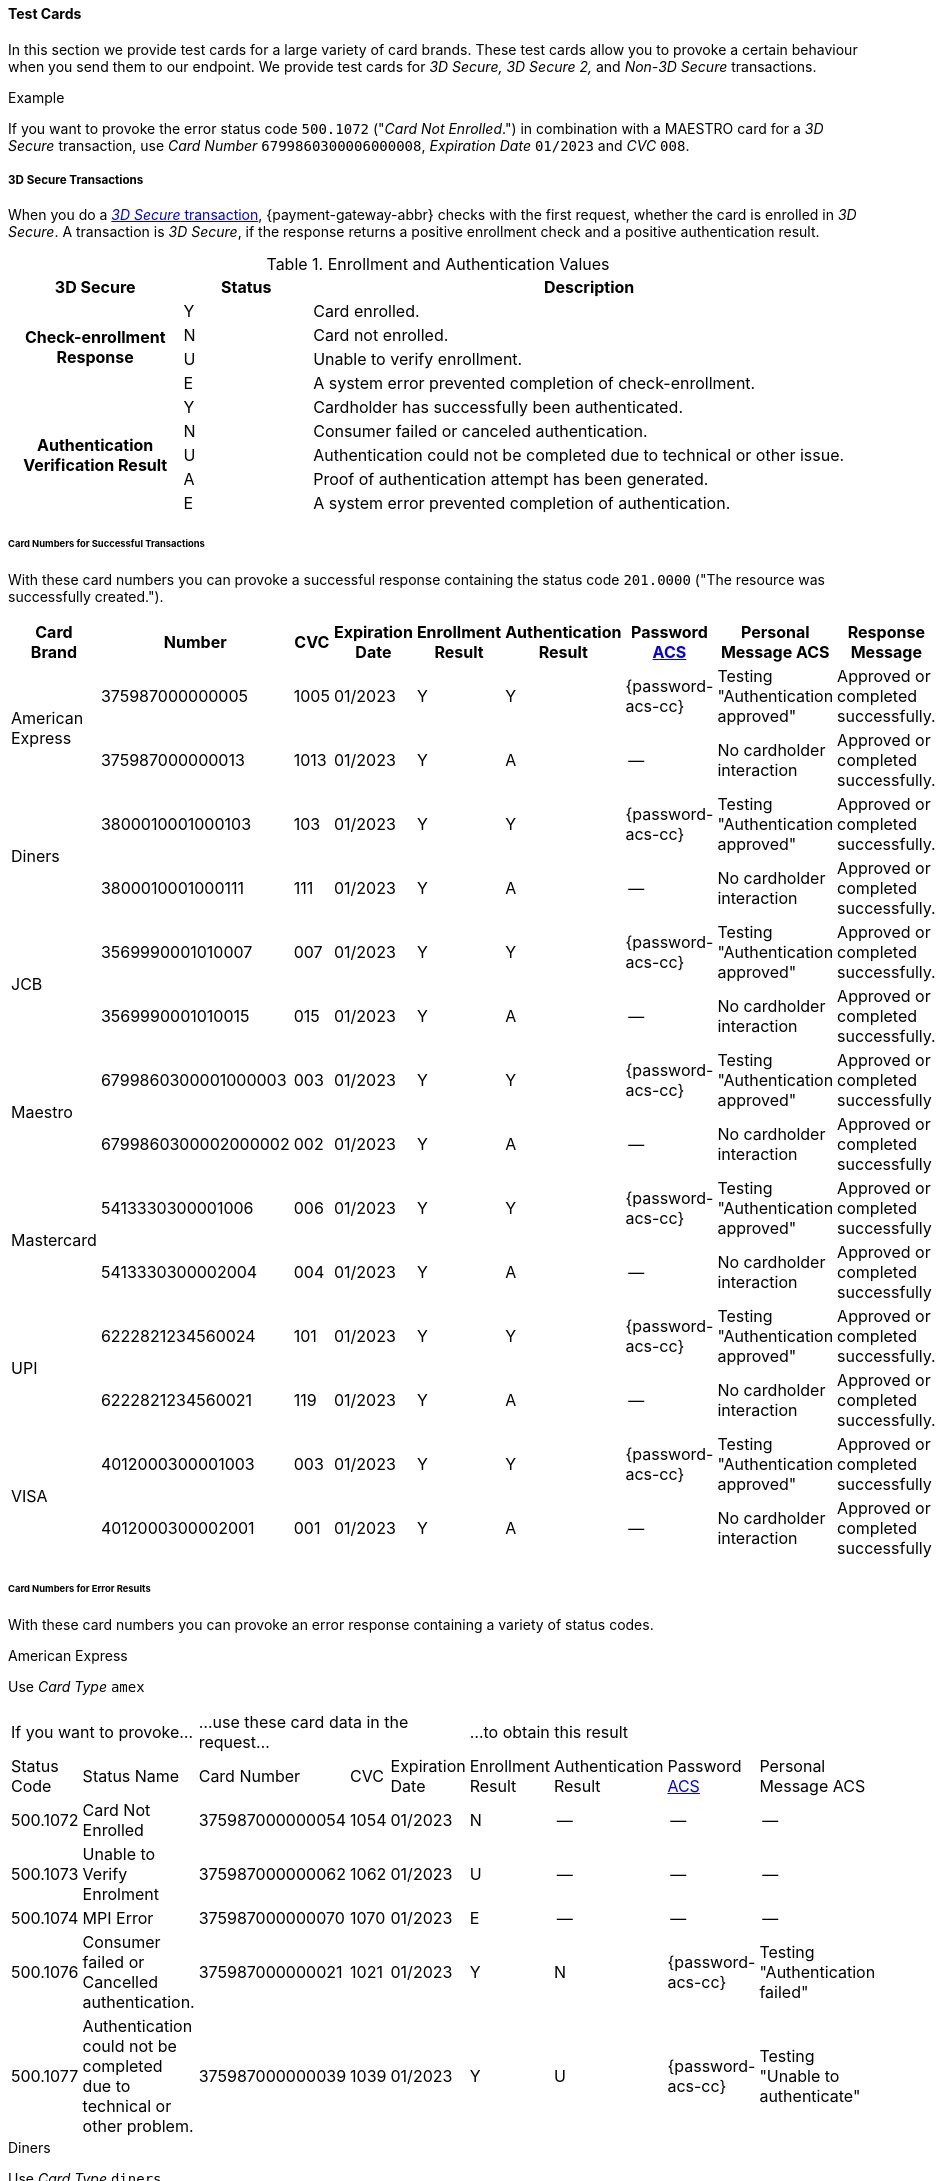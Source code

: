 :cc-exp-year: 2023
:cc-exp-month: 01

[#API_CC_TestCards]
==== Test Cards

In this section we provide test cards for a large variety of card brands. These
test cards allow you to provoke a certain behaviour when you send them to our
endpoint. We provide test cards for _3D Secure,_ _3D Secure 2,_ and _Non-3D Secure_ transactions.

.Example
If you want to provoke the error status code ``500.1072`` ("_Card Not Enrolled_.")
in combination with a MAESTRO card for a _3D Secure_ transaction, use
_Card Number_ ``6799860300006000008``, _Expiration Date_ ``01/2023`` and _CVC_ ``008``.

[#API_CC_TestCards_3D]
===== 3D Secure Transactions

When you do a <<CreditCard_PaymentFeatures_3DSecure, _3D Secure_ transaction>>,
{payment-gateway-abbr} checks with the first request, whether the card is enrolled in _3D Secure_.
A transaction is _3D Secure_, if the response returns a positive enrollment
check and a positive authentication result.

.Enrollment and Authentication Values

[cols="20,15,65"]
|===
| 3D Secure h| Status h| Description

.4+h|Check-enrollment Response
|Y
|Card enrolled.

|N
|Card not enrolled.

|U
|Unable to verify enrollment.

|E
|A system error prevented completion of check-enrollment.

.5+h|Authentication Verification Result
|Y
|Cardholder has successfully been authenticated.

|N
|Consumer failed or canceled authentication.

|U
|Authentication could not be completed due to technical or other issue.

|A
|Proof of authentication attempt has been generated.

|E
|A system error prevented completion of authentication.
|===

[#API_CC_TestCards_3D_Success]
[discrete]
====== Card Numbers for Successful Transactions

With these card numbers you can provoke a successful response containing the
status code ``201.0000`` ("The resource was successfully created.").


[cols="12,10,5,8,10,10,10,15,20"]
|===
h| Card Brand h| Number h| CVC h| Expiration Date h| Enrollment Result h| Authentication Result
h| Password <<CreditCard_PaymentFeatures_3DSecure_CustomerACS, ACS>>
h| Personal Message ACS h| Response Message

.2+| American Express | 375987000000005 | 1005 | {cc-exp-month}/{cc-exp-year} | Y | Y | {password-acs-cc}| Testing "Authentication approved" | Approved or completed successfully.
| 375987000000013 | 1013 | {cc-exp-month}/{cc-exp-year}| Y | A |--  | No cardholder interaction | Approved or completed successfully.
.2+| Diners | 3800010001000103 | 103 | {cc-exp-month}/{cc-exp-year}| Y | Y | {password-acs-cc}| Testing "Authentication approved" | Approved or completed successfully.
| 3800010001000111 | 111 | {cc-exp-month}/{cc-exp-year}| Y | A | -- | No cardholder interaction | Approved or completed successfully.
.2+| JCB | 3569990001010007 | 007 | {cc-exp-month}/{cc-exp-year}| Y | Y |{password-acs-cc}  | Testing "Authentication approved" | Approved or completed successfully.
| 3569990001010015 | 015 | {cc-exp-month}/{cc-exp-year}| Y | A | -- | No cardholder interaction | Approved or completed successfully.
.2+| Maestro | 6799860300001000003 | 003 | {cc-exp-month}/{cc-exp-year}| Y | Y | {password-acs-cc} | Testing "Authentication approved" | Approved or completed successfully
| 6799860300002000002 | 002 | {cc-exp-month}/{cc-exp-year}| Y | A | -- | No cardholder interaction | Approved or completed successfully
.2+| Mastercard | 5413330300001006 | 006 | {cc-exp-month}/{cc-exp-year}| Y | Y | {password-acs-cc} | Testing "Authentication approved" | Approved or completed successfully
| 5413330300002004 | 004 | {cc-exp-month}/{cc-exp-year}| Y | A | -- | No cardholder interaction | Approved or completed successfully
.2+| UPI | 6222821234560024 | 101 | {cc-exp-month}/{cc-exp-year}| Y | Y | {password-acs-cc} | Testing "Authentication approved" | Approved or completed successfully.
| 6222821234560021 | 119 | {cc-exp-month}/{cc-exp-year}| Y | A | -- | No cardholder interaction | Approved or completed successfully.
.2+| VISA | 4012000300001003 | 003 | {cc-exp-month}/{cc-exp-year}| Y | Y | {password-acs-cc} | Testing "Authentication approved" | Approved or completed successfully
| 4012000300002001 | 001 | {cc-exp-month}/{cc-exp-year}| Y | A | -- | No cardholder interaction | Approved or completed successfully
|===

[#API_CC_TestCards_3D_Error]
[discrete]
====== Card Numbers for Error Results

With these card numbers you can provoke an error response containing a variety of
status codes.

[#API_CC_TestCards_3D_Error_AMEX]
.American Express

Use _Card Type_ ``amex``

[cols="10,5,10,5,5,10,10,10,10"]
|===
2+| If you want to provoke... 3+a| ...use these card data in the request... 4+|...to obtain this result
| Status Code | Status Name | Card Number | CVC | Expiration Date | Enrollment Result | Authentication Result
| Password <<CreditCard_PaymentFeatures_3DSecure_CustomerACS, ACS>> | Personal Message ACS
| 500.1072 | Card Not Enrolled | 375987000000054 | 1054 | {cc-exp-month}/{cc-exp-year} | N | -- | -- | --
| 500.1073 | Unable to Verify Enrolment | 375987000000062 | 1062 | {cc-exp-month}/{cc-exp-year} |U | -- | -- | --
| 500.1074 | MPI Error | 375987000000070 | 1070 | {cc-exp-month}/{cc-exp-year} | E | -- | -- | --
| 500.1076 | Consumer failed or Cancelled authentication. | 375987000000021 | 1021 | {cc-exp-month}/{cc-exp-year} | Y | N | {password-acs-cc}| Testing "Authentication failed"
| 500.1077 | Authentication could not be completed due to technical or other problem. | 375987000000039 | 1039 | {cc-exp-month}/{cc-exp-year} | Y | U | {password-acs-cc}| Testing "Unable to authenticate"
|===

[#API_CC_TestCards_3D_Error_Diners]
.Diners

Use _Card Type_ ``diners``

[cols="10,5,10,5,5,10,10,10,10"]
|===
2+| If you want to provoke... 3+a| ...use these card data in the request... 4+|...to obtain this result
| Status Code | Status Name | Card Number | CVC | Expiration Date | Enrollment Result | Authentication Result
| Password <<CreditCard_PaymentFeatures_3DSecure_CustomerACS, ACS>> | Personal Message ACS
| 500.1072 | Card Not Enrolled | 3800010001000152 | 152 | {cc-exp-month}/{cc-exp-year} | N | -- | -- | --
| 500.1073 | Unable to Verify Enrolment | 3800010001000160 | 160 | {cc-exp-month}/{cc-exp-year} | U | -- | -- | --
| 500.1074 | MPI Error | 3800010001000178 | 178 | {cc-exp-month}/{cc-exp-year} | E | -- | -- | --
| 500.1076 | Consumer failed or Cancelled authentication. | 3800010001000129 | 129 | {cc-exp-month}/{cc-exp-year} | Y | N | {password-acs-cc} | Testing "Authentication failed"
| 500.1077 | Authentication could not be completed due to technical or other problem. | 3800010001000137 | 137 | {cc-exp-month}/{cc-exp-year} | Y | U | {password-acs-cc} | Testing "Unable to authenticate"
|===

[#API_CC_TestCards_3D_Error_JCB]
.JCB

Use _Card Type_ ``jcb``

[cols="10,5,10,5,5,10,10,10,10"]
|===
2+| If you want to provoke... 3+a| ...use these card data in the request... 4+|...to obtain this result
| Status Code | Status Name | Card Number | CVC | Expiration Date | Enrollment Result | Authentication Result
| Password <<CreditCard_PaymentFeatures_3DSecure_CustomerACS, ACS>> | Personal Message ACS
| 500.1072 | Card Not Enrolled | 3569990001010056 | 056 | {cc-exp-month}/{cc-exp-year} | N | -- | -- | --
| 500.1073 | Unable to Verify Enrolment | 3569990001010064 | 064 | {cc-exp-month}/{cc-exp-year} | U | -- | -- | --
| 500.1074 | MPI Error | 3569990001010072 | 072 | {cc-exp-month}/{cc-exp-year} | E | -- | -- | --
| 500.1076 | Consumer failed or Cancelled authentication. | 3569990001010023 | 023 | {cc-exp-month}/{cc-exp-year} | Y | N | {password-acs-cc} | Testing "Authentication failed"
| 500.1077 | Authentication could not be completed due to technical or other problem. | 3569990001010031 | 031 | {cc-exp-month}/{cc-exp-year} | Y | U | {password-acs-cc}| Testing "Unable to authenticate"
|===

[#API_CC_TestCards_3D_Error_Maestro]
.Maestro

Use _Card Type_ ``maestro``

[cols="10,5,10,5,5,10,10,10,10"]
|===
2+| If you want to provoke... 3+a| ...use these card data in the request... 4+|...to obtain this result
| Status Code | Status Name | Card Number | CVC | Expiration Date | Enrollment Result | Authentication Result
| Password <<CreditCard_PaymentFeatures_3DSecure_CustomerACS, ACS>> | Personal Message ACS
| 500.1072 | Card Not Enrolled | 6799860300006000008 | 008 | {cc-exp-month}/{cc-exp-year} | N | -- | -- | --
| 500.1073 | Unable to Verify Enrolment | 6799860300007000007 | 007 | {cc-exp-month}/{cc-exp-year} | U | -- | -- | --
| 500.1074 | MPI Error | 6799860300008000006 | 006 | {cc-exp-month}/{cc-exp-year} | E | -- | -- | --
| 500.1076 | Consumer failed or Cancelled authentication. | 6799860300003000001 | 001 | {cc-exp-month}/{cc-exp-year} | Y | N | {password-acs-cc} | Testing "Authentication failed"
| 500.1077 | Authentication could not be completed due to technical or other problem. | 6799860300004000000 | 999 | {cc-exp-month}/{cc-exp-year} | Y | U | {password-acs-cc} | Testing "Unable to authenticate"
|===

[#API_CC_TestCards_3D_Error_Mastercard]
.Mastercard

Use _Card Type_ ``mastercard``

[cols="10,5,10,5,5,10,10,10,10"]
|===
2+| If you want to provoke... 3+a| ...use these card data in the request... 4+|...to obtain this result
| Status Code | Status Name | Card Number | CVC | Expiration Date | Enrollment Result | Authentication Result
| Password <<CreditCard_PaymentFeatures_3DSecure_CustomerACS, ACS>> | Personal Message ACS
| 500.1072 | Card Not Enrolled | 5413330300006005 | 005 | {cc-exp-month}/{cc-exp-year} | N | -- | -- | --
| 500.1073 | Unable to Verify Enrolment | 5413330300007003 | 003 | {cc-exp-month}/{cc-exp-year} | U | -- | -- | --
| 500.1074 | MPI Error | 5413330300008001 | 001 | {cc-exp-month}/{cc-exp-year} | E | -- | -- | --
| 500.1076 | Consumer failed or Cancelled authentication. | 5413330300003002 | 002  | {cc-exp-month}/{cc-exp-year} | Y | N | {password-acs-cc} | Testing "Authentication failed"
| 500.1077 | Authentication could not be completed due to technical or other problem. | 5413330300004000 | 999 | {cc-exp-month}/{cc-exp-year} | Y | U | {password-acs-cc} | Testing "Unable to authenticate"
|===

[#API_CC_TestCards_3D_Error_UPI]
.UPI

Use _Card Type_ ``upi``

[cols="10,5,10,5,5,10,10,10,10"]
|===
2+| If you want to provoke... 3+a| ...use these card data in the request... 4+|...to obtain this result
| Status Code | Status Name | Card Number | CVC | Expiration Date | Enrollment Result | Authentication Result
| Password <<CreditCard_PaymentFeatures_3DSecure_CustomerACS, ACS>> | Personal Message ACS
| 500.1072 | Card Not Enrolled | 6222821234560019 | 150 | {cc-exp-month}/{cc-exp-year} | N | -- | -- | --
| 500.1073 | Unable to Verify Enrolment | 6222821234560018 | 168 | {cc-exp-month}/{cc-exp-year} | U | -- | -- | --
| 500.1074 | MPI Error | 6222821234560020 | 176 | {cc-exp-month}/{cc-exp-year} | E | -- | -- | --
| 500.1076 | Consumer failed or Cancelled authentication. | 6222821234560022 | 127 | {cc-exp-month}/{cc-exp-year} | Y | N | {password-acs-cc} | Testing "Authentication failed"
| 500.1077 | Authentication could not be completed due to technical or other problem. | 6222821234560023 | 135 | {cc-exp-month}/{cc-exp-year} | Y | U | {password-acs-cc}| Testing "Unable to authenticate"
|===

[#API_CC_TestCards_3D_Error_Visa]
.VISA

Use _Card Type_ ``visa``

[cols="10,5,10,5,5,10,10,10,10"]
|===
2+| If you want to provoke... 3+a| ...use these card data in the request... 4+|...to obtain this result
| Status Code | Status Name | Card Number | CVC | Expiration Date | Enrollment Result | Authentication Result
| Password <<CreditCard_PaymentFeatures_3DSecure_CustomerACS, ACS>> | Personal Message ACS
| 500.1072 | Card Not Enrolled | 4012000300006002 | 002 | {cc-exp-month}/{cc-exp-year} | N | -- | -- | --
| 500.1073 | Unable to Verify Enrolment | 4012000300007000 | 999 | {cc-exp-month}/{cc-exp-year} | U | -- | -- | --
| 500.1074 | MPI Error | 4012000300008008 | 008 | {cc-exp-month}/{cc-exp-year} | E | -- | -- | --
| 500.1076 | Consumer failed or Cancelled authentication. | 4012000300003009 | 009 | {cc-exp-month}/{cc-exp-year} | Y | N | {password-acs-cc} | Testing "Authentication failed"
| 500.1077 | Authentication could not be completed due to technical or other problem. | 4012000300004007 | 007 | {cc-exp-month}/{cc-exp-year} | Y | U | {password-acs-cc} | Testing "Unable to authenticate"
|===

[#CreditCard_3DS2_TestCards]
===== 3D Secure 2 Transactions

For 3D Secure and 3D Secure 2 transactions, the first request is always a *check-enrollment.* For 3D Secure 2 enrollment checks, it is necessary to provide the ``three-d.version`` with the value ``2.1``.

CAUTION: {payment-gateway-abbr} uses the default value ``1.0`` if the version is not provided in the request.

A successful *check-enrollment* returns the ``three-d/pareq``. The PAReq is the digitally signed, base64-encoded authentication request message created by {payment-gateway}. It contains the results of the 3D Secure versioning request.

The merchant uses the PAReq for a HTTPS POST redirect of the consumer to the ACS URL, which is part of a standard 3D Secure process. The HTTPS POST redirect returns the PARes, which contains the authentication result, as part of the response.

The transaction is secured with 3D Secure 2 if the response returns a positive authentication result.

[#CreditCard_3DS2_TestCards_Key]
====== Table Key

The 3D Secure 2 test card tables deviate in a few instances from the <<API_CC_TestCards_3D, 3D Secure 1 tables>>.

- _3DS Method:_ This is an optional redirect URL to the ACS. It gathers additional browser information from the consumer, i.e. the device fingerprint. This happens prior to authentication to facilitate the transaction risk assessment.
- _Authentication Result:_ 3D Secure 2 includes an additional status *R* for rejected authentication.
- _Challenge:_ This column indicates whether the test card triggers an authentication challenge or not. Authentication challenges serve to provide more information about the consumer to reduce risk and fraud. No challenge allows testing of a frictionless payment flow. This is typically the case for low-value and low-risk transactions.
- _Enrollment Result:_ This is currently not present in the tables below, as the result of the *check-enrollment* is always expected to be *Y* (Card enrolled) for the test cards provided on this page.

.3DS Method
[%autowidth]
|===
|Status |Description

|Y
|The 3DS Method Completion Indicator is set to Y if the 3DS Method completes within 10 seconds.

|N
|The 3DS Method Completion Indicator is set to N if the 3DS Method does not complete in 10 seconds.

|U
|If the 3DS Method URL does not exist, the merchant will notify the 3DS server to set the 3DS Method Completion Indicator to U.
|===


.Authentication Result

[%autowidth]
|===
|Status |Description

|Y
|The consumer has been successfully authenticated.

|N
|The consumer has failed or canceled authentication.

|U
|The authentication could not be completed due to technical or other issue on an external server (e.g. 3D Secure 2 provider). The issue is indicated in ARes or RReq.

|A
|Proof of an authentication attempt has been generated. The consumer has not been authenticated, but the attempt has been registered.

|E
|A system error prevented the completion of the authentication. Please <<ContactUs, contact merchant support>>.

|R
|The authentication has been rejected. The issuer is rejecting the authentication and requests that authorisation not be attempted.
|===

To test the following 3D Secure 2 cards and transaction, please use the <<CreditCard_TestCredentials, test credentials provided for 3D Secure 1>>.

NOTE: *For all cards*: The expiration date is always: <expiration-month>01</expiration-month>, <expiration-year>2023</expiration-year>.

[#CreditCard_3DS2_TestCards_Success]
====== Successful 3D Secure 2 Transactions

.3D Secure 2 Transactions without Challenge
[%autowidth]
|===
|Card Brand |Number |CVC | Expiration Date |3DS Method |Authentication Result |Challenge |ACS Password |ACS Message

.3+|Mastercard
|5413330300201093
|093
| {cc-exp-month}/{cc-exp-year} 
|N
|Y
|No
|N/A
|No consumer interaction

|5413330300201184
|184
| {cc-exp-month}/{cc-exp-year} 
|Y
|Y
|No
|N/A
|No consumer interaction

|5413330300201192
|192
| {cc-exp-month}/{cc-exp-year} 
|U
|Y
|No
|N/A
|No consumer interaction

.3+|Visa
|4012000300201090
|090
| {cc-exp-month}/{cc-exp-year} 
|N
|Y
|No
|N/A
|No consumer interaction

|4012000300201181
|181
| {cc-exp-month}/{cc-exp-year} 
|Y
|Y
|No
|N/A
|No consumer interaction

|4012000300201199
|199
| {cc-exp-month}/{cc-exp-year} 
|U
|Y
|No
|N/A
|No consumer interaction
|===

.3D Secure 2 Transactions with Challenge
[%autowidth]
|===
|Card Brand |Number |CVC | Expiration Date |3DS Method |Authentication Result |Challenge |ACS Password |ACS Message

.3+|Mastercard
|5413330300201218
|218
| {cc-exp-month}/{cc-exp-year} 
|N
|Y
|Yes
|{password-acs-cc}
|"Authentication approved"

|5413330300201002
|002
| {cc-exp-month}/{cc-exp-year} 
|Y
|Y
|Yes
|{password-acs-cc}
|"Authentication approved"

|5413330300201291
|291
| {cc-exp-month}/{cc-exp-year} 
|U
|Y
|Yes
|{password-acs-cc}
|Testing "Authentication approved"


.3+|Visa
|4012000300201207
|207
| {cc-exp-month}/{cc-exp-year} 
|N
|Y
|Yes
|{password-acs-cc}
|"Authentication approved"

|4012000300201009
|009
| {cc-exp-month}/{cc-exp-year} 
|Y
|Y
|Yes
|{password-acs-cc}
|"Authentication approved"

|4012000300201280
|280
| {cc-exp-month}/{cc-exp-year} 
|U
|Y
|Yes
|{password-acs-cc}
|Testing "Authentication approved"
|===

[#CreditCard_3DS2_TestCards_Error]
====== 3D Secure 2 Transactions Resulting in an Error
With the following card numbers you can provoke error responses.

.3D Secure 2 Transactions without Challenge
[%autowidth]
|===
|Card Brand |Number |CVC | Expiration Date |3DS Method |Authentication Result |Challenge |ACS Password |ACS Message

.12+|Mastercard
|5413330300201036
|036
| {cc-exp-month}/{cc-exp-year} 
|N
|U
|No
|N/A
|No consumer interaction

|5413330300201101
|101
| {cc-exp-month}/{cc-exp-year} 
|N
|A
|No
|N/A
|No consumer interaction

|5413330300201168
|168
| {cc-exp-month}/{cc-exp-year} 
|N
|R
|No
|N/A
|No consumer interaction

|5413330300201176
|176
| {cc-exp-month}/{cc-exp-year} 
|N
|N
|No
|N/A
|No consumer interaction

|5413330300201036
|036
| {cc-exp-month}/{cc-exp-year} 
|Y
|U
|No
|N/A
|No consumer interaction

|5413330300201010
|010
| {cc-exp-month}/{cc-exp-year} 
|Y
|A
|No
|N/A
|No consumer interaction

|5413330300201085
|085
| {cc-exp-month}/{cc-exp-year} 
|Y
|R
|No
|N/A
|No consumer interaction

|5413330300201028
|028
| {cc-exp-month}/{cc-exp-year} 
|Y
|N
|No
|N/A
|No consumer interaction

|5413330300201150
|150
| {cc-exp-month}/{cc-exp-year} 
|U
|U
|No
|N/A
|No consumer interaction

|5413330300201127
|127
| {cc-exp-month}/{cc-exp-year} 
|U
|A
|No
|N/A
|No consumer interaction

|5413330300201085
|085
| {cc-exp-month}/{cc-exp-year} 
|U
|R
|No
|N/A
|No consumer interaction

|5413330300201143
|143
| {cc-exp-month}/{cc-exp-year} 
|U
|N
|No
|N/A
|No consumer interaction

.12+|Visa
|4012000300201033
|033
| {cc-exp-month}/{cc-exp-year} 
|N
|U
|No
|N/A
|No consumer interaction

|4012000300201108
|108
| {cc-exp-month}/{cc-exp-year} 
|N
|A
|No
|N/A
|No consumer interaction

|4012000300201165
|165
| {cc-exp-month}/{cc-exp-year} 
|N
|R
|No
|N/A
|No consumer interaction

|4012000300201173
|173
| {cc-exp-month}/{cc-exp-year} 
|N
|N
|No
|N/A
|No consumer interaction

|4012000300201033
|033
| {cc-exp-month}/{cc-exp-year} 
|Y
|U
|No
|N/A
|No consumer interaction

|4012000300201017
|017
| {cc-exp-month}/{cc-exp-year} 
|Y
|A
|No
|N/A
|No consumer interaction

|4012000300201082
|082
| {cc-exp-month}/{cc-exp-year} 
|Y
|R
|No
|N/A
|No consumer interaction

|4012000300201025
|025
| {cc-exp-month}/{cc-exp-year} 
|Y
|N
|No
|N/A
|No consumer interaction

|4012000300201157
|157
| {cc-exp-month}/{cc-exp-year} 
|U
|U
|No
|N/A
|No consumer interaction

|4012000300201124
|124
| {cc-exp-month}/{cc-exp-year} 
|U
|A
|No
|N/A
|No consumer interaction

|4012000300201082
|082
| {cc-exp-month}/{cc-exp-year} 
|U
|R
|No
|N/A
|No consumer interaction

|4012000300201140
|140
| {cc-exp-month}/{cc-exp-year} 
|U
|N
|No
|N/A
|No consumer interaction
|===

.3D Secure 2 Transactions with Challenge
[%autowidth]
|===
|Card Brand |Number |CVC | Expiration Date |3DS Method |Authentication Result |Challenge |ACS Password |ACS Message

.12+|Mastercard
|5413330300201226
|226
| {cc-exp-month}/{cc-exp-year} 
|N
|U
|Yes
|{password-acs-cc}
|"Unable to authenticate"

|5413330300201234
|234
| {cc-exp-month}/{cc-exp-year} 
|N
|A
|Yes
|{password-acs-cc}
|No consumer interaction

|5413330300201135
|135
| {cc-exp-month}/{cc-exp-year} 
|N
|R
|Yes
|{password-acs-cc}
|"Issuer is rejecting authentication"

|5413330300201242
|242
| {cc-exp-month}/{cc-exp-year} 
|N
|N
|Yes
|{password-acs-cc}
|"Authentication failed"

|5413330300201259
|259
| {cc-exp-month}/{cc-exp-year} 
|Y
|U
|Yes
|{password-acs-cc}
|"Unable to authenticate"

|5413330300201267
|267
| {cc-exp-month}/{cc-exp-year} 
|Y
|A
|Yes
|{password-acs-cc}
|No consumer interaction

|5413330300201275
|275
| {cc-exp-month}/{cc-exp-year} 
|Y
|R
|Yes
|{password-acs-cc}
|Testing "Issuer is rejecting authentication"

|5413330300201283
|283
| {cc-exp-month}/{cc-exp-year} 
|Y
|N
|Yes
|{password-acs-cc}
|Testing "Authentication failed"

|5413330300201309
|309
| {cc-exp-month}/{cc-exp-year} 
|U
|U
|Yes
|{password-acs-cc}
|Testing "Unable to authenticate"

|5413330300201317
|317
| {cc-exp-month}/{cc-exp-year} 
|U
|A
|Yes
|{password-acs-cc}
|No consumer interaction

|5413330300201325
|325
| {cc-exp-month}/{cc-exp-year} 
|U
|R
|Yes
|{password-acs-cc}
|Testing "Issuer is rejecting authentication"

|5413330300201333
|333
| {cc-exp-month}/{cc-exp-year} 
|U
|N
|Yes
|{password-acs-cc}
|Testing "Authentication failed"

.12+|Visa
|4012000300201215
|215
| {cc-exp-month}/{cc-exp-year} 
|N
|U
|Yes
|{password-acs-cc}
|"Unable to authenticate"

|4012000300201223
|223
| {cc-exp-month}/{cc-exp-year} 
|N
|A
|Yes
|{password-acs-cc}
|No consumer interaction

|4012000300201132
|132
| {cc-exp-month}/{cc-exp-year} 
|N
|R
|Yes
|{password-acs-cc}
|"Issuer is rejecting authentication"

|4012000300201231
|231
| {cc-exp-month}/{cc-exp-year} 
|N
|N
|Yes
|{password-acs-cc}
|"Authentication failed"

|4012000300201249
|249
| {cc-exp-month}/{cc-exp-year} 
|Y
|U
|Yes
|{password-acs-cc}
|"Unable to authenticate"

|4012000300201256
|256
| {cc-exp-month}/{cc-exp-year} 
|Y
|A
|Yes
|{password-acs-cc}
|No consumer interaction

|4012000300201264
|264
| {cc-exp-month}/{cc-exp-year} 
|Y
|R
|Yes
|{password-acs-cc}
|Testing "Issuer is rejecting authentication"

|4012000300201272
|272
| {cc-exp-month}/{cc-exp-year} 
|Y
|N
|Yes
|{password-acs-cc}
|Testing "Authentication failed"

|4012000300201298
|298
| {cc-exp-month}/{cc-exp-year} 
|U
|U
|Yes
|{password-acs-cc}
|Testing "Unable to authenticate"

|4012000300201306
|306
|v
|U
|A
|Yes
|{password-acs-cc}
|No consumer interaction

|4012000300201314
|314
| {cc-exp-month}/{cc-exp-year} 
|U
|R
|Yes
|{password-acs-cc}
|Testing "Issuer is rejecting authentication"

|4012000300201322
|322
| {cc-exp-month}/{cc-exp-year} 
|U
|N
|Yes
|{password-acs-cc}
|Testing "Authentication failed"
|===

[#API_CC_TestCards_Non3D_Process]
===== Non-3D Secure Transactions

This section provides card numbers and CVCs which you can use to provoke certain
Non-3D responses.
To obtain the required response, send a
<<CreditCard_TransactionTypes_Purchase_SendingData_PurchaseUsingCardData, _purchase_>>
request to our endpoint using the corresponding card details provided here.

For example: If you want to provoke the message "The card type is not processed
by the authorization center.  Please contact technical support."
(Status Code = ``500.1061``) for a MAESTRO card,
send a _purchase_ request and use the Card Number ``6333111900920000``,
Expiration Date ``01/23`` and CVC ``999``.
See details for <<API_CC_TestCards_ExpirationDates, expiration date>>.

[#API_CC_TestCards_Non3D_Success]
====== Card Numbers for Successful Transactions
.Status Code 201.0000

The resource was successfully created.

[%autowidth]
|===
| Card Brand | Card Number | CVC | Expiration Date | Card Type

| American Express | 375000010000005 | 0005	 | {cc-exp-month}/{cc-exp-year} | ``amex``
| Diners | 38000001000005 | 005  | {cc-exp-month}/{cc-exp-year} | ``diners``
| JCB | 3541590100000009	 | 009 | {cc-exp-month}/{cc-exp-year} | ``jcb``
| Maestro | 6333110100000001 | 001 | {cc-exp-month}/{cc-exp-year} | ``maestro``
| Mastercard | 5413330100000000 | 999 | {cc-exp-month}/{cc-exp-year} | ``mastercard``
| VISA | 4012000100000007 | 007 | {cc-exp-month}/{cc-exp-year} | ``visa``
|===

[#API_CC_TestCards_Non3D_Error]
====== Card Numbers for Error Results

[#API_CC_TestCards_Non3D_Error_AMEX]
.American Express

Use _Card Type_ ``amex``

[cols="5,45,15,5,5"]
|===
2+| If you want to provoke... 3+a| ...Use these card data in the request...
h| Status Code h| Status Name h| Card Number h| CVC h| Expiration Date
| 500.1054 | The acquirer returned Pick up card. Please check with Issuer, or use different card. | 375000040004001 | 4001 | {cc-exp-month}/{cc-exp-year} 
| 500.1060 | The acquirer returned Transaction Type not accepted. Please contact technical support. | 375000130040006 | 0006 | {cc-exp-month}/{cc-exp-year} 
| 500.1061 | The card type is not processed by the authorization center. Please contact technical support. | 375000190092004 |2004 | {cc-exp-month}/{cc-exp-year} 
| 500.1062 | The acquirer returned Expired Card. Please check your input or use different card. | 375000110033005 | 3005 | {cc-exp-month}/{cc-exp-year} 
| 500.1063 | The acquirer returned Call Voice-authorization number, Initialization Data. Please check with Issuer. | 375000020002009 | 2009 | {cc-exp-month}/{cc-exp-year} 
| 500.1066 | The acquirer returned Restricted Card. Try another card. Please check with Issuer, or use different card. | 375000170062001 | 2001 | {cc-exp-month}/{cc-exp-year} 
| 500.1067 | The acquirer returned Card issuer temporarily not reachable. Please try again later. | 375000180091008 | 1008 | {cc-exp-month}/{cc-exp-year} 
| 500.1068 | The acquirer returned Processing temporarily not possible. Please try again later. | 375000200096003 | 6003 | {cc-exp-month}/{cc-exp-year} 
| 500.1072 | Card not enrolled: The card is not enrolled / the cardholder is not participating in the 3D Secure program. | 375000150056007 | 6007 | {cc-exp-month}/{cc-exp-year} 
| 500.1091 | Suspicion of Manipulation. Please check with Issuer, or use different card. | 375000120034001 | 4001 | {cc-exp-month}/{cc-exp-year} 
| 500.1094 | The Merchant Account is not properly configured for processing. Please contact technical support. | 375000030003005 | 3005 | {cc-exp-month}/{cc-exp-year} 
| 500.1099 | Transaction processing refused. Please contact technical support. | 375000090021004 |1004 | {cc-exp-month}/{cc-exp-year} 
| 500.1109 | Malformed/Invalid Parameter. Please check your input. | 375000070013005 |3005 | {cc-exp-month}/{cc-exp-year} 
| 500.1117 | Terminal ID Unknown Please contact technical support. | 375000160058001 |8001 | {cc-exp-month}/{cc-exp-year} 
| 500.1118 | Invalid Transaction Please check your input or use different card. | 375000060012009 |2009 | {cc-exp-month}/{cc-exp-year} 
| 500.1156 | The issuer returned Declined. Please check with Issuer, or use different card. | 375000050005005 |5005 | {cc-exp-month}/{cc-exp-year} 
| 500.1157 | The issuer returned Stolen Card. Please check with Issuer, or use different card. | 375000140043008 | 3008 | {cc-exp-month}/{cc-exp-year} 
| 500.1159 | The issuer returned Invalid Card. Please check your input or use different card. | 375000080014001 | 4001 | {cc-exp-month}/{cc-exp-year} 
|===

[#API_CC_TestCards_Non3D_Error_Diners]
.Diners

Use _Card Type_ ``diners``

[cols="5,45,15,5,5"]
|===
2+| If you want to provoke... 3+a| ...Use these card data in the request...
h| Status Code h| Status Name h| Card Number h| CVC h| Expiration Date
| 500.1054 | The acquirer returned Pick up card. Please check with Issuer, or use different card. | 38000004000408 | 408 | {cc-exp-month}/{cc-exp-year} 
| 500.1060 | The acquirer returned Transaction Type not accepted. Please contact technical support. | 38000013004003 | 003 | {cc-exp-month}/{cc-exp-year} 
| 500.1061 | The card type is not processed by the authorization center. Please contact technical support. | 38000019009204 | 204 | {cc-exp-month}/{cc-exp-year} 
| 500.1062 | The acquirer returned Expired Card. Please check your input or use different card. | 38000011003304 | 304 | {cc-exp-month}/{cc-exp-year} 
| 500.1063 | The acquirer returned Call Voice-authorization number, Initialization Data. Please check with Issuer. | 38000002000202 | 202 | {cc-exp-month}/{cc-exp-year} 
| 500.1066 | The acquirer returned Restricted Card. Try another card. Please check with Issuer, or use different card. | 38000017006202 | 202 | {cc-exp-month}/{cc-exp-year} 
| 500.1067 | The acquirer returned Card issuer temporarily not reachable. Please try again later. | 38000018009106 | 106 | {cc-exp-month}/{cc-exp-year} 
| 500.1068 | The acquirer returned Processing temporarily not possible. Please try again later. | 38000020009607 | 607 | {cc-exp-month}/{cc-exp-year} 
| 500.1072 | Card not enrolled: The card is not enrolled / the cardholder is not participating in the 3D Secure program. | 38000015005602 | 602 | {cc-exp-month}/{cc-exp-year} 
| 500.1091 | Suspicion of Manipulation. Please check with Issuer, or use different card. | 38000012003402 | 402 | {cc-exp-month}/{cc-exp-year} 
| 500.1094 | The Merchant Account is not properly configured for processing. Please contact technical support. | 38000003000300 | 300 | {cc-exp-month}/{cc-exp-year} 
| 500.1099 | Transaction processing refused. Please contact technical support. | 38000009002102 | 102 | {cc-exp-month}/{cc-exp-year} 
| 500.1109 | Malformed/Invalid Parameter. Please check your input. | 38000007001304 | 304 | {cc-exp-month}/{cc-exp-year} 
| 500.1117 | Terminal ID Unknown Please contact technical support. | 38000016005809 | 809 | {cc-exp-month}/{cc-exp-year} 
| 500.1118 | Invalid Transaction Please check your input or use different card. | 38000006001206 | 206 | {cc-exp-month}/{cc-exp-year} 
| 500.1156 | The issuer returned Declined. Please check with Issuer, or use different card. | 38000005000506 | 506 | {cc-exp-month}/{cc-exp-year} 
| 500.1157 | The issuer returned Stolen Card. Please check with Issuer, or use different card. | 38000014004309 | 309 | {cc-exp-month}/{cc-exp-year} 
| 500.1159 | The issuer returned Invalid Card. Please check your input or use different card. | 38000008001402 | 402 | {cc-exp-month}/{cc-exp-year} 
|===

[#API_CC_TestCards_Non3D_Error_JCB]
.JCB

Use _Card Type_ ``jcb``

[cols="5,45,15,5,5"]
|===
2+| If you want to provoke... 3+a| ...Use these card data in the request...
h| Status Code h| Status Name h| Card Number h| CVC h| Expiration Date
| 500.1054 | The acquirer returned Pick up card. Please check with Issuer, or use different card. | 3541590400040002 | 002 | {cc-exp-month}/{cc-exp-year} 
| 500.1060 | The acquirer returned Transaction Type not accepted. Please contact technical support. | 3541591300400007 | 007 | {cc-exp-month}/{cc-exp-year} 
| 500.1061 | The card type is not processed by the authorization center. Please contact technical support. | 3541591900920008 | 008 | {cc-exp-month}/{cc-exp-year} 
| 500.1062 | The acquirer returned Expired Card. Please check your input or use different card. | 3541591100330008 | 008 | {cc-exp-month}/{cc-exp-year} 
| 500.1063 | The acquirer returned Call Voice-authorization number, Initialization Data. Please check with Issuer. | 3541590200020006 |006 | {cc-exp-month}/{cc-exp-year} 
| 500.1066 | The acquirer returned Restricted Card. Try another card. Please check with Issuer, or use different card. | 3541591700620006 | 006 | {cc-exp-month}/{cc-exp-year} 
| 500.1067 | The acquirer returned Card issuer temporarily not reachable. Please try again later. | 3541591800910000 | 999 | {cc-exp-month}/{cc-exp-year} 
| 500.1068 | The acquirer returned Processing temporarily not possible. Please try again later. | 3541592000960001 | 001 | {cc-exp-month}/{cc-exp-year} 
| 500.1072 | Card not enrolled: The card is not enrolled / the cardholder is not participating in the 3D Secure program. | 3541591500560006 | 006 | {cc-exp-month}/{cc-exp-year} 
| 500.1091 | Suspicion of Manipulation. Please check with Issuer, or use different card. | 3541591200340006 | 006 | {cc-exp-month}/{cc-exp-year} 
| 500.1094 | The Merchant Account is not properly configured for processing. Please contact technical support. | 3541590300030004 | 004 | {cc-exp-month}/{cc-exp-year} 
| 500.1099 | Transaction processing refused. Please contact technical support. | 3541590900210006 | 006 | {cc-exp-month}/{cc-exp-year} 
| 500.1109 | Malformed/Invalid Parameter. Please check your input. | 3541590700130008 | 008 | {cc-exp-month}/{cc-exp-year} 
| 500.1117 | Terminal ID Unknown Please contact technical support. | 3541591600580003 | 003 | {cc-exp-month}/{cc-exp-year} 
| 500.1118 | Invalid Transaction Please check your input or use different card. | 3541590600120000 | 999 | {cc-exp-month}/{cc-exp-year} 
| 500.1156 | The issuer returned Declined. Please check with Issuer, or use different card. | 3541590500050000 | 999 | {cc-exp-month}/{cc-exp-year} 
| 500.1157 | The issuer returned Stolen Card. Please check with Issuer, or use different card. | 3541591400430003 | 003 | {cc-exp-month}/{cc-exp-year} 
| 500.1159 | The issuer returned Invalid Card. Please check your input or use different card. | 3541590800140006 | 006 | {cc-exp-month}/{cc-exp-year} 
|===

[#API_CC_TestCards_Non3D_Error_Maestro]
.Maestro

Use _Card Type_ ``maestro``

[cols="5,45,15,5,5"]
|===
2+| If you want to provoke... 3+a| ...Use these card data in the request...
h| Status Code h| Status Name h| Card Number h| CVC h| Expiration Date
| 500.1054 | The acquirer returned Pick up card. Please check with Issuer, or use different card. | 6333110400040004 | 004 | {cc-exp-month}/{cc-exp-year} 
| 500.1060 | The acquirer returned Transaction Type not accepted. Please contact technical support. | 6333111300400009 | 009 | {cc-exp-month}/{cc-exp-year} 
| 500.1061 | The card type is not processed by the authorization center. Please contact technical support. | 6333111900920000 | 999 | {cc-exp-month}/{cc-exp-year} 
| 500.1062 | The acquirer returned Expired Card. Please check your input or use different card. | 6333111100330000 | 999 | {cc-exp-month}/{cc-exp-year} 
| 500.1063 | The acquirer returned Call Voice-authorization number, Initialization Data. Please check with Issuer. | 6333110200020008 | 008 | {cc-exp-month}/{cc-exp-year} 
| 500.1066 | The acquirer returned Restricted Card. Try another card. Please check with Issuer, or use different card. | 6333111700620008 | 008 | {cc-exp-month}/{cc-exp-year} 
| 500.1067 | The acquirer returned Card issuer temporarily not reachable. Please try again later. | 6333111800910002 | 002 | {cc-exp-month}/{cc-exp-year} 
| 500.1068 | The acquirer returned Processing temporarily not possible. Please try again later. | 6333112000960003 | 003 | {cc-exp-month}/{cc-exp-year} 
| 500.1072 | Card not enrolled: The card is not enrolled / the cardholder is not participating in the 3D Secure program. | 6333111500560008 | 008 | {cc-exp-month}/{cc-exp-year} 
| 500.1091 | Suspicion of Manipulation. Please check with Issuer, or use different card. | 6333111200340008 | 008 | {cc-exp-month}/{cc-exp-year} 
| 500.1094 | The Merchant Account is not properly configured for processing. Please contact technical support. | 6333110300030006 | 006 | {cc-exp-month}/{cc-exp-year} 
| 500.1099 | Transaction processing refused. Please contact technical support. | 6333110900210008 | 008 | {cc-exp-month}/{cc-exp-year} 
| 500.1109 | Malformed/Invalid Parameter. Please check your input. | 6333110700130000 | 999 | {cc-exp-month}/{cc-exp-year} 
| 500.1117 | Terminal ID Unknown Please contact technical support. | 6333111600580005 | 005 | {cc-exp-month}/{cc-exp-year} 
| 500.1118 | Invalid Transaction Please check your input or use different card. | 6333110600120002 | 002 | {cc-exp-month}/{cc-exp-year} 
| 500.1156 | The issuer returned Declined. Please check with Issuer, or use different card. | 6333110500050002 | 002 | {cc-exp-month}/{cc-exp-year} 
| 500.1157 | The issuer returned Stolen Card. Please check with Issuer, or use different card. | 6333111400430005 | 005 | {cc-exp-month}/{cc-exp-year} 
| 500.1159 | The issuer returned Invalid Card. Please check your input or use different card. | 6333110800140008 | 008 | {cc-exp-month}/{cc-exp-year} 
|===

[#API_CC_TestCards_Non3D_Error_Mastercard]
.Mastercard

Use _Card Type_ ``mastercard``

[cols="5,45,15,5,5"]
|===
2+| If you want to provoke... 3+a| ...Use these card data in the request...
h| Status Code h| Status Name h| Card Number h| CVC h| Expiration Date
| 500.1054 | The acquirer returned Pick up card. Please check with Issuer, or use different card. | 5413330400040003 | 003 | {cc-exp-month}/{cc-exp-year} 
| 500.1060 | The acquirer returned Transaction Type not accepted. Please contact technical support. | 5413331300400008 | 008 | {cc-exp-month}/{cc-exp-year} 
| 500.1061 | The card type is not processed by the authorization center. Please contact technical support. | 5413331900920009 | 009 | {cc-exp-month}/{cc-exp-year} 
| 500.1062 | The acquirer returned Expired Card. Please check your input or use different card. | 5413331100330009 | 009 | {cc-exp-month}/{cc-exp-year} 
| 500.1063 | The acquirer returned Call Voice-authorization number, Initialization Data. Please check with Issuer. | 5413330200020007 | 007 | {cc-exp-month}/{cc-exp-year} 
| 500.1066 | The acquirer returned Restricted Card. Try another card. Please check with Issuer, or use different card. | 5413331700620007 | 007 | {cc-exp-month}/{cc-exp-year} 
| 500.1067 | The acquirer returned Card issuer temporarily not reachable. Please try again later. | 5413331800910001 | 001 | {cc-exp-month}/{cc-exp-year} 
| 500.1068 | The acquirer returned Processing temporarily not possible. Please try again later. | 5413332000960002 | 002 | {cc-exp-month}/{cc-exp-year} 
| 500.1072 | Card not enrolled: The card is not enrolled / the cardholder is not participating in the 3D Secure program. | 5413331500560007 | 007 | {cc-exp-month}/{cc-exp-year} 
| 500.1091 | Suspicion of Manipulation. Please check with Issuer, or use different card. | 5413331200340007 | 007 | {cc-exp-month}/{cc-exp-year} 
| 500.1094 | The Merchant Account is not properly configured for processing. Please contact technical support. | 5413330300030005 | 005 | {cc-exp-month}/{cc-exp-year} 
| 500.1099 | Transaction processing refused. Please contact technical support. | 5413330900210007 | 007 | {cc-exp-month}/{cc-exp-year} 
| 500.1109 | Malformed/Invalid Parameter. Please check your input. | 5413330700130009 | 009 | {cc-exp-month}/{cc-exp-year} 
| 500.1117 | Terminal ID Unknown Please contact technical support. | 5413331600580004 | 004 | {cc-exp-month}/{cc-exp-year} 
| 500.1118 | Invalid Transaction Please check your input or use different card. | 5413330600120001 | 001 | {cc-exp-month}/{cc-exp-year} 
| 500.1156 | The issuer returned Declined. Please check with Issuer, or use different card. | 5413330500050001 | 001 | {cc-exp-month}/{cc-exp-year} 
| 500.1157 | The issuer returned Stolen Card. Please check with Issuer, or use different card. | 5413331400430004 | 004 | {cc-exp-month}/{cc-exp-year} 
| 500.1159 | The issuer returned Invalid Card. Please check your input or use different card. | 5413330800140007 | 007 | {cc-exp-month}/{cc-exp-year} 
|===

[#API_CC_TestCards_Non3D_Error_Visa]
.VISA

Use _Card Type_ ``visa``

[cols="5,45,15,5,5"]
|===
2+| If you want to provoke... 3+a| ...Use these card data in the request...
h| Status Code h| Status Name h| Card Number h| CVC h| Expiration Date
| 500.1054 | The acquirer returned Pick up card. Please check with Issuer, or use different card. | 4012000400040000 | 999 | {cc-exp-month}/{cc-exp-year} 
| 500.1060 | The acquirer returned Transaction Type not accepted. Please contact technical support. | 4012001300400005 | 005 | {cc-exp-month}/{cc-exp-year} 
| 500.1061 | The card type is not processed by the authorization center. Please contact technical support. | 4012001900920006 | 006 | {cc-exp-month}/{cc-exp-year} 
| 500.1062 | The acquirer returned Expired Card. Please check your input or use different card. | 4012001100330006 | 006 | {cc-exp-month}/{cc-exp-year} 
| 500.1063 | The acquirer returned Call Voice-authorization number, Initialization Data. Please check with Issuer. | 4012000200020004 | 004 | {cc-exp-month}/{cc-exp-year} 
| 500.1066 | The acquirer returned Restricted Card. Try another card. Please check with Issuer, or use different card. | 4012001700620004 | 004 | {cc-exp-month}/{cc-exp-year} 
| 500.1067 | The acquirer returned Card issuer temporarily not reachable. Please try again later. | 4012001800910008 | 008 | {cc-exp-month}/{cc-exp-year} 
| 500.1068 | The acquirer returned Processing temporarily not possible. Please try again later. | 4012002000960009 | 009 | {cc-exp-month}/{cc-exp-year} 
| 500.1072 | Card not enrolled: The card is not enrolled / the cardholder is not participating in the 3D Secure program. | 4012001500560004 | 004 | {cc-exp-month}/{cc-exp-year} 
| 500.1091 | Suspicion of Manipulation. Please check with Issuer, or use different card. | 4012001200340004 | 004 | {cc-exp-month}/{cc-exp-year} 
| 500.1094 | The Merchant Account is not properly configured for processing. Please contact technical support. | 4012000300030002 | 002 | {cc-exp-month}/{cc-exp-year} 
| 500.1099 | Transaction processing refused. Please contact technical support. | 4012000900210004 | 004 | {cc-exp-month}/{cc-exp-year} 
| 500.1109 | Malformed/Invalid Parameter. Please check your input. | 4012000700130006 | 006 | {cc-exp-month}/{cc-exp-year} 
| 500.1117 | Terminal ID Unknown Please contact technical support. | 4012001600580001 | 001 | {cc-exp-month}/{cc-exp-year} 
| 500.1118 | Invalid Transaction Please check your input or use different card. | 4012000600120008 | 008 | {cc-exp-month}/{cc-exp-year} 
| 500.1156 | The issuer returned Declined. Please check with Issuer, or use different card. | 4012000500050008 | 008 | {cc-exp-month}/{cc-exp-year} 
| 500.1157 | The issuer returned Stolen Card. Please check with Issuer, or use different card. | 4012001300430002 | 002 | {cc-exp-month}/{cc-exp-year} 
| 500.1159 | The issuer returned Invalid Card. Please check your input or use different card. | 4012000800140004 | 004 | {cc-exp-month}/{cc-exp-year} 
|===

//-
